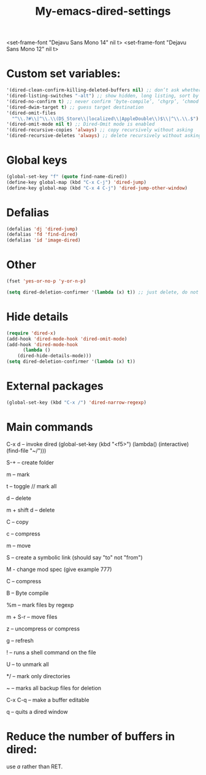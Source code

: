 #+title: My-emacs-dired-settings
#+ROAM_TAGS: dired emacs-elements
#+created: [2021-06-15 Tue]
#+last_modified: [2021-06-15 Tue 04:08]

<set-frame-font "Dejavu Sans Mono 14" nil t>
<set-frame-font "Dejavu Sans Mono 12" nil t>

* Custom set variables:

#+begin_src emacs-lisp
 '(dired-clean-confirm-killing-deleted-buffers nil) ;; don’t ask whether to kill buffers visiting deleted files
 '(dired-listing-switches "-alt") ;; show hidden, long listing, sort by date
 '(dired-no-confirm t) ;; never confirm ‘byte-compile’, ‘chgrp’, ‘chmod’, ‘chown’, ‘compress’, ‘copy’, ‘delete’, ‘hardlink’, ‘load’, ‘move’, ‘print’, ‘shell’, ‘symlink’, ‘touch’ and ‘uncompress’
 '(dired-dwim-target t) ;; guess target destination
 '(dired-omit-files
   "^\\.?#\\|^\\.\\(DS_Store\\|localized\\|AppleDouble\\)$\\|^\\.\\.$") ;; Filenames matching this regexp will not be displayed
 '(dired-omit-mode nil t) ;; Dired-Omit mode is enabled
 '(dired-recursive-copies 'always) ;; copy recursively without asking
 '(dired-recursive-deletes 'always) ;; delete recursively without asking
#+end_src

* Global keys

#+begin_src emacs-lisp
(global-set-key "f" (quote find-name-dired))
(define-key global-map (kbd "C-x C-j") 'dired-jump)
(define-key global-map (kbd "C-x 4 C-j") 'dired-jump-other-window)
#+end_src

* Defalias

#+begin_src emacs-lisp
  (defalias 'dj 'dired-jump)
  (defalias 'fd 'find-dired)
  (defalias 'id 'image-dired)
#+end_src

* Other

#+begin_src emacs-lisp
  (fset 'yes-or-no-p 'y-or-n-p)

  (setq dired-deletion-confirmer '(lambda (x) t)) ;; just delete, do not ask for confirmation
#+end_src

* Hide details

#+begin_src emacs-lisp
(require 'dired-x)
(add-hook 'dired-mode-hook 'dired-omit-mode)
(add-hook 'dired-mode-hook
      (lambda ()
	(dired-hide-details-mode)))
(setq dired-deletion-confirmer '(lambda (x) t))
#+end_src

* External packages

#+begin_src emacs-lisp
(global-set-key (kbd "C-x /") 'dired-narrow-regexp)
#+end_src

* Main commands

  C-x d -- invoke dired
  (global-set-key (kbd "<f5>") (lambda() (interactive)(find-file "~/")))

  S-+ -- create folder
  
  m -- mark
  
  t -- toggle // mark all
  
  d -- delete
  
  m + shift d -- delete
  
  C -- copy
  
  c -- compress
  
  m -- move
  
  S -- create a symbolic link (should say "to" not "from")
  
  M - change mod spec (give example 777)
  
  C -- compress
  
  B -- Byte compile
  
  %m -- mark files by regexp
  
  m + S-r -- move files
  
  z -- uncompress or compress
  
  g -- refresh
  
  ! -- runs a shell command on the file
  
  U -- to unmark all
  
  */ -- mark only directories
  
  ~ -- marks all backup files for deletion
  
  # -- marks all hash files for deletion
  
  C-x C-q -- make a buffer editable
  
  q -- quits a dired window

* Reduce the number of buffers in dired:

  use /a/ rather than RET.


